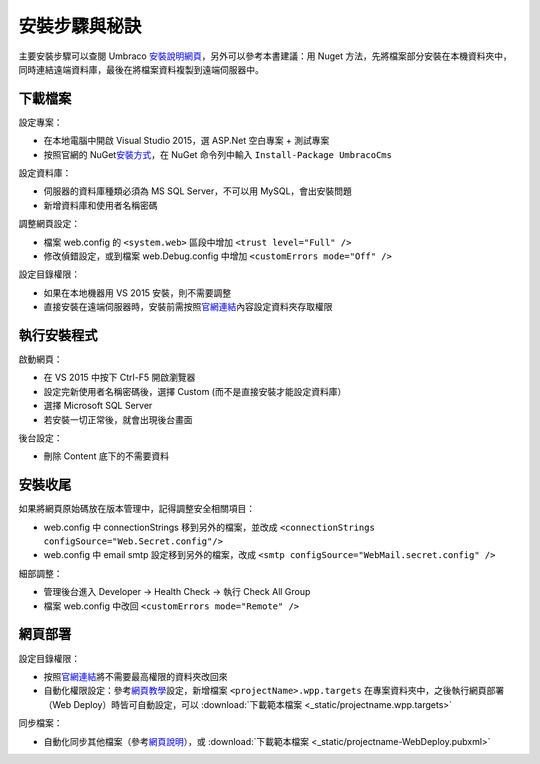 安裝步驟與秘訣
=======================

主要安裝步驟可以查閱 Umbraco `安裝說明網頁`_\ ，另外可以參考本書建議：用 Nuget 方法，先將檔案部分安裝在本機資料夾中，同時連結遠端資料庫，最後在將檔案資料複製到遠端伺服器中。


下載檔案
----------------

設定專案：

- 在本地電腦中開啟 Visual Studio 2015，選 ASP.Net 空白專案 + 測試專案
- 按照官網的 NuGet\ `安裝方式`_，在 NuGet 命令列中輸入 ``Install-Package UmbracoCms``


設定資料庫：

- 伺服器的資料庫種類必須為 MS SQL Server，不可以用 MySQL，會出安裝問題
- 新增資料庫和使用者名稱密碼


調整網頁設定：

- 檔案 web.config 的 ``<system.web>`` 區段中增加 ``<trust level="Full" />``
- 修改偵錯設定，或到檔案 web.Debug.config 中增加 ``<customErrors mode="Off" />``


設定目錄權限：

- 如果在本地機器用 VS 2015 安裝，則不需要調整
- 直接安裝在遠端伺服器時，安裝前需按照\ `官網連結`_\ 內容設定資料夾存取權限


執行安裝程式
----------------

啟動網頁：

- 在 VS 2015 中按下 Ctrl-F5 開啟瀏覽器
- 設定完新使用者名稱密碼後，選擇 Custom (而不是直接安裝才能設定資料庫）
- 選擇 Microsoft SQL Server
- 若安裝一切正常後，就會出現後台畫面


後台設定：

- 刪除 Content 底下的不需要資料


安裝收尾
----------------

如果將網頁原始碼放在版本管理中，記得調整安全相關項目：

- web.config 中 connectionStrings 移到另外的檔案，並改成 ``<connectionStrings configSource="Web.Secret.config"/>``
- web.config 中 email smtp 設定移到另外的檔案，改成 ``<smtp configSource="WebMail.secret.config" />``


細部調整：

- 管理後台進入 Developer -> Health Check -> 執行 Check All Group
- 檔案 web.config 中改回 ``<customErrors mode="Remote" />``


網頁部署
----------------

設定目錄權限：

-  按照\ `官網連結`_\ 將不需要最高權限的資料夾改回來
-  自動化權限設定：參考\ `網頁教學`_\ 設定，新增檔案 ``<projectName>.wpp.targets`` 在專案資料夾中，之後執行網頁部署（Web Deploy）時皆可自動設定，可以 :download:`下載範本檔案 <_static/projectname.wpp.targets>`


同步檔案：

-  自動化同步其他檔案（參考\ `網頁說明 <https://www.asp.net/mvc/overview/deployment/visual-studio-web-deployment/deploying-extra-files>`_\ ），或 :download:`下載範本檔案 <_static/projectname-WebDeploy.pubxml>`



.. _安裝說明網頁: https://our.umbraco.org/documentation/Getting-Started/Setup/Install/
.. _安裝方式: https://our.umbraco.org/documentation/Getting-Started/Setup/Install/install-umbraco-with-nuget
.. _官網連結: https://our.umbraco.org/documentation/Getting-Started/Setup/Install/permissions
.. _網頁教學: http://sedodream.com/2011/11/08/SettingFolderPermissionsOnWebPublish.aspx
